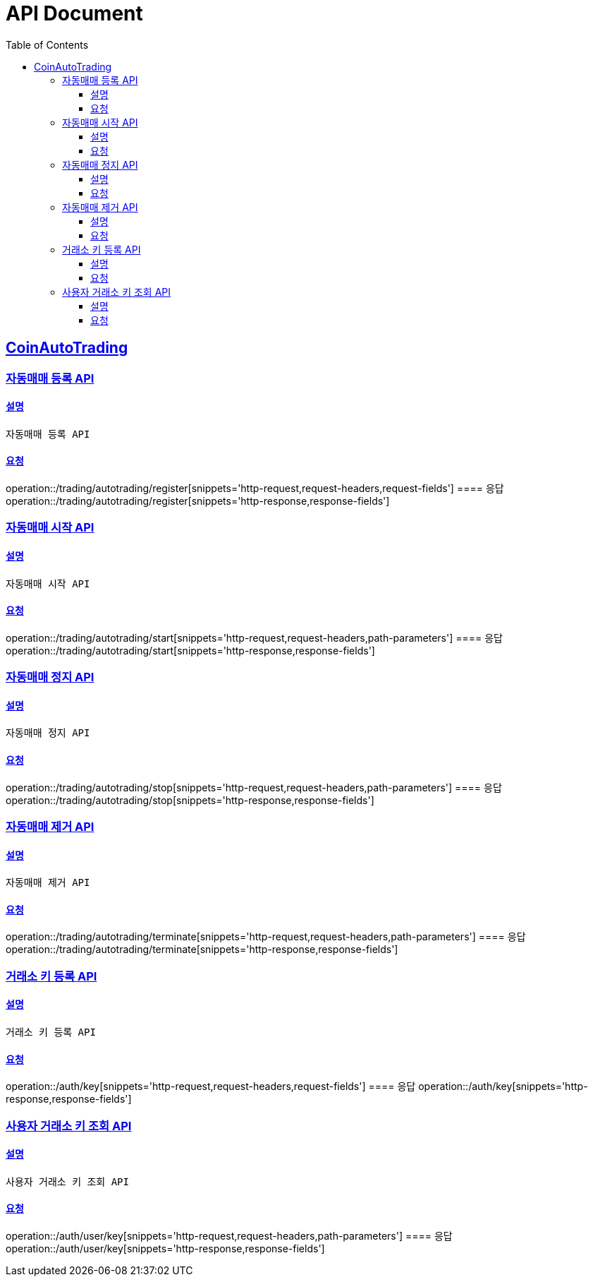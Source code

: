 ifndef::snippets[]
:snippets: ../../../build/generated-snippets
endif::[]
= API Document
:doctype: book
:icons: font
:source-highlighter: highlightjs
:toc: left
:toclevels: 3
:sectlinks:
:docinfo: shared-head
:operation-curl-request-title: curl
:operation-http-request-title: request http
:operation-path-parameters-title: request path parameters
:operation-request-parameters-title: request params
:operation-request-headers-title: request headers
:operation-request-body-title: request body
:operation-http-response-title: response http
:operation-response-body-title: response body
:operation-response-fields-title: response fields

== CoinAutoTrading
// 템플릿 종류
// 요청 : operation::/admin/command[snippets='curl-request,http-request,request-headers,path-parameters,request-parameters,request-fields']
// 응답 : operation::/admin/command[snippets='http-response,response-fields']

=== 자동매매 등록 API
==== 설명
----
자동매매 등록 API
----
==== 요청
operation::/trading/autotrading/register[snippets='http-request,request-headers,request-fields']
==== 응답
operation::/trading/autotrading/register[snippets='http-response,response-fields']


=== 자동매매 시작 API
==== 설명
----
자동매매 시작 API
----
==== 요청
operation::/trading/autotrading/start[snippets='http-request,request-headers,path-parameters']
==== 응답
operation::/trading/autotrading/start[snippets='http-response,response-fields']


=== 자동매매 정지 API
==== 설명
----
자동매매 정지 API
----
==== 요청
operation::/trading/autotrading/stop[snippets='http-request,request-headers,path-parameters']
==== 응답
operation::/trading/autotrading/stop[snippets='http-response,response-fields']


=== 자동매매 제거 API
==== 설명
----
자동매매 제거 API
----
==== 요청
operation::/trading/autotrading/terminate[snippets='http-request,request-headers,path-parameters']
==== 응답
operation::/trading/autotrading/terminate[snippets='http-response,response-fields']



=== 거래소 키 등록 API
==== 설명
----
거래소 키 등록 API
----
==== 요청
operation::/auth/key[snippets='http-request,request-headers,request-fields']
==== 응답
operation::/auth/key[snippets='http-response,response-fields']


=== 사용자 거래소 키 조회 API
==== 설명
----
사용자 거래소 키 조회 API
----
==== 요청
operation::/auth/user/key[snippets='http-request,request-headers,path-parameters']
==== 응답
operation::/auth/user/key[snippets='http-response,response-fields']